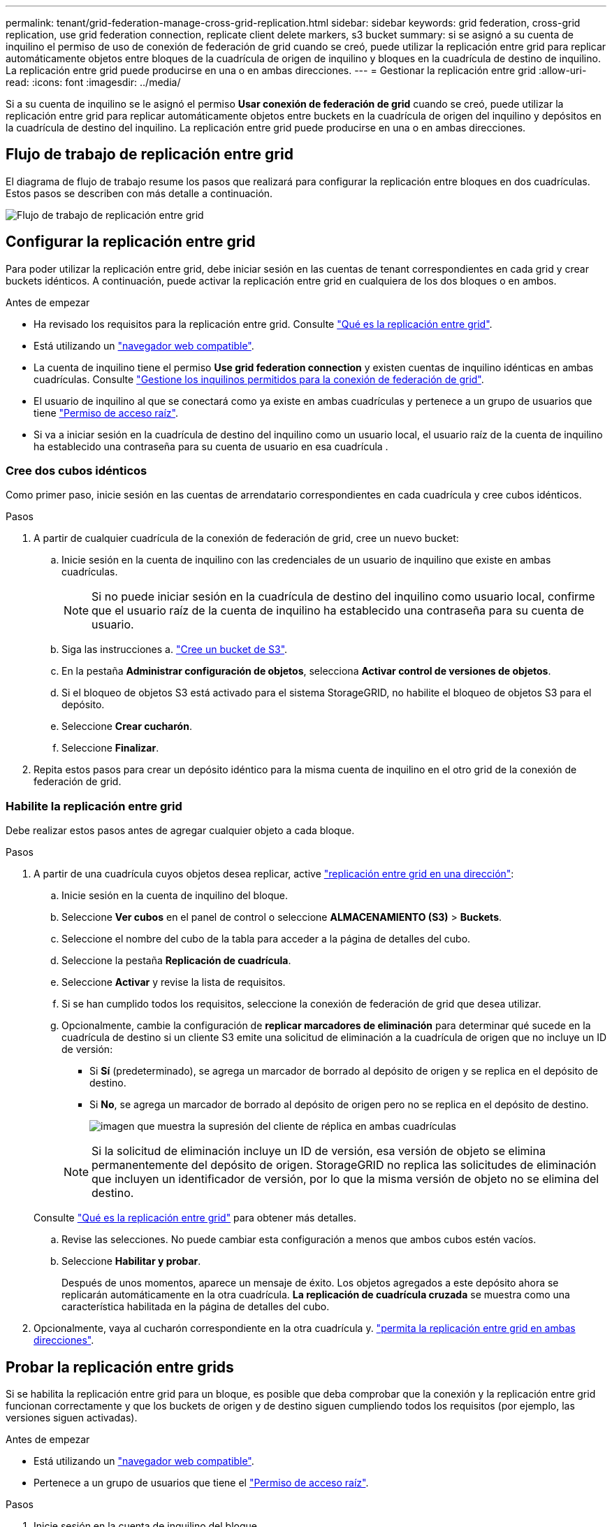 ---
permalink: tenant/grid-federation-manage-cross-grid-replication.html 
sidebar: sidebar 
keywords: grid federation, cross-grid replication, use grid federation connection, replicate client delete markers, s3 bucket 
summary: si se asignó a su cuenta de inquilino el permiso de uso de conexión de federación de grid cuando se creó, puede utilizar la replicación entre grid para replicar automáticamente objetos entre bloques de la cuadrícula de origen de inquilino y bloques en la cuadrícula de destino de inquilino. La replicación entre grid puede producirse en una o en ambas direcciones. 
---
= Gestionar la replicación entre grid
:allow-uri-read: 
:icons: font
:imagesdir: ../media/


[role="lead"]
Si a su cuenta de inquilino se le asignó el permiso *Usar conexión de federación de grid* cuando se creó, puede utilizar la replicación entre grid para replicar automáticamente objetos entre buckets en la cuadrícula de origen del inquilino y depósitos en la cuadrícula de destino del inquilino. La replicación entre grid puede producirse en una o en ambas direcciones.



== Flujo de trabajo de replicación entre grid

El diagrama de flujo de trabajo resume los pasos que realizará para configurar la replicación entre bloques en dos cuadrículas. Estos pasos se describen con más detalle a continuación.

image:../media/grid-federation-cgr-workflow.png["Flujo de trabajo de replicación entre grid"]



== Configurar la replicación entre grid

Para poder utilizar la replicación entre grid, debe iniciar sesión en las cuentas de tenant correspondientes en cada grid y crear buckets idénticos. A continuación, puede activar la replicación entre grid en cualquiera de los dos bloques o en ambos.

.Antes de empezar
* Ha revisado los requisitos para la replicación entre grid. Consulte link:../admin/grid-federation-what-is-cross-grid-replication.html["Qué es la replicación entre grid"].
* Está utilizando un link:../admin/web-browser-requirements.html["navegador web compatible"].
* La cuenta de inquilino tiene el permiso *Use grid federation connection* y existen cuentas de inquilino idénticas en ambas cuadrículas. Consulte link:../admin/grid-federation-manage-tenants.html["Gestione los inquilinos permitidos para la conexión de federación de grid"].
* El usuario de inquilino al que se conectará como ya existe en ambas cuadrículas y pertenece a un grupo de usuarios que tiene link:tenant-management-permissions.html["Permiso de acceso raíz"].
* Si va a iniciar sesión en la cuadrícula de destino del inquilino como un usuario local, el usuario raíz de la cuenta de inquilino ha establecido una contraseña para su cuenta de usuario en esa cuadrícula .




=== Cree dos cubos idénticos

Como primer paso, inicie sesión en las cuentas de arrendatario correspondientes en cada cuadrícula y cree cubos idénticos.

.Pasos
. A partir de cualquier cuadrícula de la conexión de federación de grid, cree un nuevo bucket:
+
.. Inicie sesión en la cuenta de inquilino con las credenciales de un usuario de inquilino que existe en ambas cuadrículas.
+

NOTE: Si no puede iniciar sesión en la cuadrícula de destino del inquilino como usuario local, confirme que el usuario raíz de la cuenta de inquilino ha establecido una contraseña para su cuenta de usuario.

.. Siga las instrucciones a. link:creating-s3-bucket.html["Cree un bucket de S3"].
.. En la pestaña *Administrar configuración de objetos*, selecciona *Activar control de versiones de objetos*.
.. Si el bloqueo de objetos S3 está activado para el sistema StorageGRID, no habilite el bloqueo de objetos S3 para el depósito.
.. Seleccione *Crear cucharón*.
.. Seleccione *Finalizar*.


. Repita estos pasos para crear un depósito idéntico para la misma cuenta de inquilino en el otro grid de la conexión de federación de grid.




=== Habilite la replicación entre grid

Debe realizar estos pasos antes de agregar cualquier objeto a cada bloque.

.Pasos
. A partir de una cuadrícula cuyos objetos desea replicar, active link:../admin/grid-federation-what-is-cross-grid-replication.html["replicación entre grid en una dirección"]:
+
.. Inicie sesión en la cuenta de inquilino del bloque.
.. Seleccione *Ver cubos* en el panel de control o seleccione *ALMACENAMIENTO (S3)* > *Buckets*.
.. Seleccione el nombre del cubo de la tabla para acceder a la página de detalles del cubo.
.. Seleccione la pestaña *Replicación de cuadrícula*.
.. Seleccione *Activar* y revise la lista de requisitos.
.. Si se han cumplido todos los requisitos, seleccione la conexión de federación de grid que desea utilizar.
.. Opcionalmente, cambie la configuración de *replicar marcadores de eliminación* para determinar qué sucede en la cuadrícula de destino si un cliente S3 emite una solicitud de eliminación a la cuadrícula de origen que no incluye un ID de versión:
+
*** Si *Sí* (predeterminado), se agrega un marcador de borrado al depósito de origen y se replica en el depósito de destino.
*** Si *No*, se agrega un marcador de borrado al depósito de origen pero no se replica en el depósito de destino.
+
image:../media/grid-federation-cross-grid-replication-client-deletes.png["imagen que muestra la supresión del cliente de réplica en ambas cuadrículas"]

+

NOTE: Si la solicitud de eliminación incluye un ID de versión, esa versión de objeto se elimina permanentemente del depósito de origen. StorageGRID no replica las solicitudes de eliminación que incluyen un identificador de versión, por lo que la misma versión de objeto no se elimina del destino.

+
Consulte link:../admin/grid-federation-what-is-cross-grid-replication.html["Qué es la replicación entre grid"] para obtener más detalles.



.. Revise las selecciones. No puede cambiar esta configuración a menos que ambos cubos estén vacíos.
.. Seleccione *Habilitar y probar*.
+
Después de unos momentos, aparece un mensaje de éxito. Los objetos agregados a este depósito ahora se replicarán automáticamente en la otra cuadrícula. *La replicación de cuadrícula cruzada* se muestra como una característica habilitada en la página de detalles del cubo.



. Opcionalmente, vaya al cucharón correspondiente en la otra cuadrícula y. link:../admin/grid-federation-what-is-cross-grid-replication.html["permita la replicación entre grid en ambas direcciones"].




== Probar la replicación entre grids

Si se habilita la replicación entre grid para un bloque, es posible que deba comprobar que la conexión y la replicación entre grid funcionan correctamente y que los buckets de origen y de destino siguen cumpliendo todos los requisitos (por ejemplo, las versiones siguen activadas).

.Antes de empezar
* Está utilizando un link:../admin/web-browser-requirements.html["navegador web compatible"].
* Pertenece a un grupo de usuarios que tiene el link:tenant-management-permissions.html["Permiso de acceso raíz"].


.Pasos
. Inicie sesión en la cuenta de inquilino del bloque.
. Seleccione *Ver cubos* en el panel de control o seleccione *ALMACENAMIENTO (S3)* > *Buckets*.
. Seleccione el nombre del cubo de la tabla para acceder a la página de detalles del cubo.
. Seleccione la pestaña *Replicación de cuadrícula*.
. Seleccione *probar conexión*.
+
Si la conexión es correcta, aparece el banner Correcta. De lo contrario, se muestra un mensaje de error que usted y el administrador de grid pueden utilizar para resolver el problema. Para obtener más información, consulte link:../admin/grid-federation-troubleshoot.html["Solucionar errores de federación de grid"].

. Si la replicación entre redes está configurada para que ocurra en ambas direcciones, vaya al depósito correspondiente en la otra cuadrícula y seleccione *Probar conexión* para verificar que la replicación entre redes funcione en la otra dirección.




== Desactive la replicación entre grid

Puede detener de forma permanente la replicación entre grid si ya no desea copiar objetos en la otra grid.

Antes de deshabilitar la replicación entre grid, tenga en cuenta lo siguiente:

* Al desactivar la replicación entre grid no se elimina ningún objeto que ya se haya copiado entre grid. Por ejemplo, los objetos de `my-bucket` En la cuadrícula 1 en la que se ha copiado `my-bucket` En Grid 2 no se eliminan si deshabilita la replicación entre grid para ese bloque. Si desea eliminar estos objetos, debe eliminarlos manualmente.
* Si se activó la replicación entre grid para cada uno de los buckets (es decir, si la replicación se produce en ambas direcciones), puede deshabilitar la replicación entre grid para uno o ambos buckets. Por ejemplo, puede que desee desactivar la replicación de objetos de `my-bucket` En la cuadrícula 1 a. `my-bucket` En Grid 2, mientras continúa replicando objetos desde `my-bucket` En la cuadrícula 2 a. `my-bucket` En la cuadrícula 1.
* Debe deshabilitar la replicación entre grid para poder quitar el permiso de un inquilino para utilizar la conexión de federación de grid. Consulte link:../admin/grid-federation-manage-tenants.html["Gestionar inquilinos permitidos"].
* Si deshabilita la replicación entre grid para un bucket que contiene objetos, no podrá volver a habilitar la replicación entre grid a menos que elimine todos los objetos de los buckets de origen y de destino.
+

CAUTION: No puede volver a activar la replicación a menos que ambos buckets estén vacíos.



.Antes de empezar
* Está utilizando un link:../admin/web-browser-requirements.html["navegador web compatible"].
* Pertenece a un grupo de usuarios que tiene el link:tenant-management-permissions.html["Permiso de acceso raíz"].


.Pasos
. A partir de la cuadrícula cuyos objetos ya no desea replicar, detenga la replicación entre grid del bloque:
+
.. Inicie sesión en la cuenta de inquilino del bloque.
.. Seleccione *Ver cubos* en el panel de control o seleccione *ALMACENAMIENTO (S3)* > *Buckets*.
.. Seleccione el nombre del cubo de la tabla para acceder a la página de detalles del cubo.
.. Seleccione la pestaña *Replicación de cuadrícula*.
.. Seleccione *Desactivar replicación*.
.. Si está seguro de que desea deshabilitar la replicación entre redes para este depósito, escriba *Sí* en el cuadro de texto y seleccione *Desactivar*.
+
Después de unos momentos, aparece un mensaje de éxito. Los nuevos objetos agregados a este depósito ya no se pueden replicar automáticamente en el otro grid. *La replicación entre redes* ya no se muestra como una característica habilitada en la página Buckets.



. Si la replicación entre grid se configuró para que se produzca en ambas direcciones, vaya al bucket correspondiente en la otra grid y detenga la replicación entre grid en la otra dirección.

